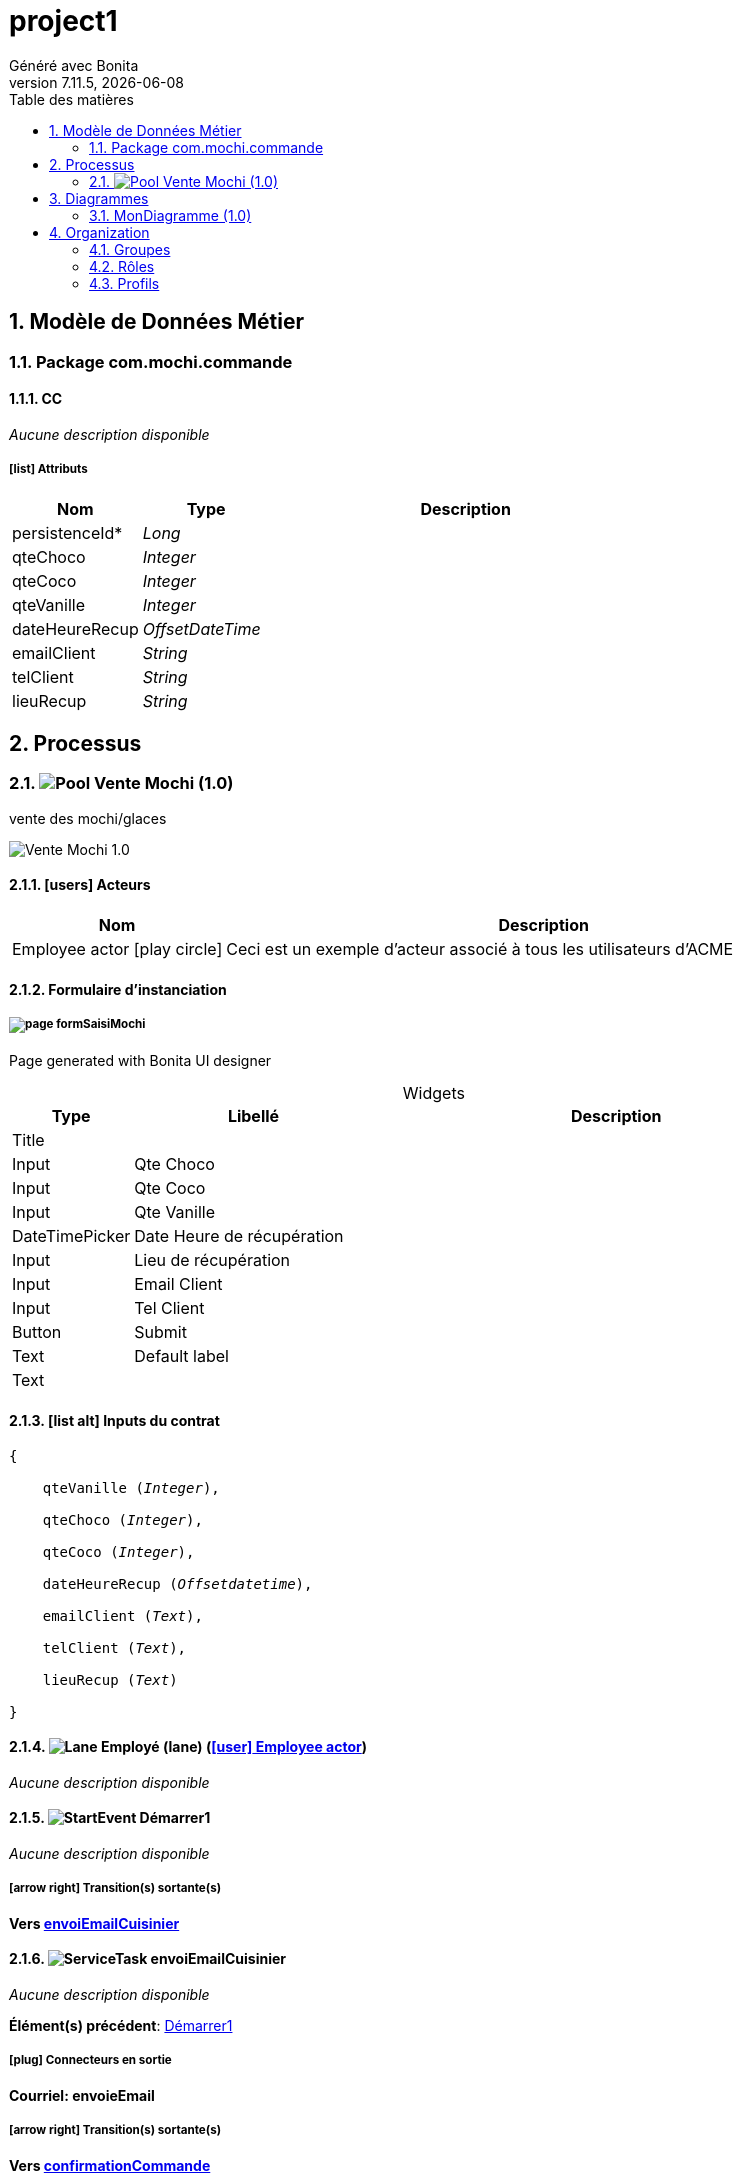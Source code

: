 = project1
Généré avec Bonita
v7.11.5, {docdate}
:toc: left
:toc-title: Table des matières
:toclevels: 2
:bonita-version: 7.11
:imagesdir: ./documentation/images
:icons: font
:sectnums: numbered
:sectanchors:
:hardbreaks:
:experimental:

== Modèle de Données Métier

////
Installez graphviz pour bénéficier de la génération de diagrammes plantuml.
Visitez https://graphviz.org/download/ pour plus d'informations.
////

=== Package com.mochi.commande

==== CC

_Aucune description disponible_

===== icon:list[] Attributs

[grid=cols,options="header",cols="1,1e,3a",stripes=even,frame=topbot]
|===
|Nom                                |Type          |Description
|[[CC.persistenceId]]persistenceId* |Long          |           
|[[CC.qteChoco]]qteChoco            |Integer       |           
|[[CC.qteCoco]]qteCoco              |Integer       |           
|[[CC.qteVanille]]qteVanille        |Integer       |           
|[[CC.dateHeureRecup]]dateHeureRecup|OffsetDateTime|           
|[[CC.emailClient]]emailClient      |String        |           
|[[CC.telClient]]telClient          |String        |           
|[[CC.lieuRecup]]lieuRecup          |String        |           
|===

== Processus

=== image:icons/Pool.png[title="Processus"] [[_f4061219-2c88-3fb9-bde8-e733817e39e2]]Vente Mochi (1.0)

vente des mochi/glaces


image::processes/Vente Mochi-1.0.png[]

==== icon:users[] Acteurs

[grid=cols,options="header",cols="1,3a",stripes=even,frame=topbot]
|===
|Nom                                                                                                      |Description                                                        
|[[_720665b3-1aeb-3bab-ac0f-071c88a7b546]]Employee actor icon:play-circle[title="Initiateur du processus"]|Ceci est un exemple d'acteur associé à tous les utilisateurs d'ACME
|===

==== Formulaire d'instanciation

===== [[_60bb175d-ae03-3557-9340-d123abc55b76]]image:icons/page.png[] formSaisiMochi

Page generated with Bonita UI designer

.Widgets
[caption=,grid=cols,options="header",cols="1,2,4a",stripes=even,frame=topbot]
|===
|Type          |Libellé                   |Description
|Title         |                          |           
|Input         |Qte Choco                 |           
|Input         |Qte Coco                  |           
|Input         |Qte Vanille               |           
|DateTimePicker|Date Heure de récupération|           
|Input         |Lieu de récupération      |           
|Input         |Email Client              |           
|Input         |Tel Client                |           
|Button        |Submit                    |           
|Text          |Default label             |           
|Text          |                          |           
|===

==== icon:list-alt[] Inputs du contrat

[verse]
{
    qteVanille ([olive]_Integer_),
    qteChoco ([olive]_Integer_),
    qteCoco ([olive]_Integer_),
    dateHeureRecup ([olive]_Offsetdatetime_),
    emailClient ([olive]_Text_),
    telClient ([olive]_Text_),
    lieuRecup ([olive]_Text_)
}

==== image:icons/Lane.png[title="Lane"] Employé (lane) (<<_720665b3-1aeb-3bab-ac0f-071c88a7b546,icon:user[title="Acteur"] Employee actor>>)

_Aucune description disponible_

==== [[_99c8d5ca-7fbf-3f21-aae6-56308e95bb68]]image:icons/StartEvent.png[title="StartEvent"] Démarrer1

_Aucune description disponible_

===== icon:arrow-right[] Transition(s) sortante(s)

*Vers <<_e8cdc39e-a239-31e6-950f-3bf4f9036ede,envoiEmailCuisinier>>*

==== [[_e8cdc39e-a239-31e6-950f-3bf4f9036ede]]image:icons/ServiceTask.png[title="ServiceTask"] envoiEmailCuisinier

_Aucune description disponible_

*Élément(s) précédent*: <<_99c8d5ca-7fbf-3f21-aae6-56308e95bb68,Démarrer1>>

===== icon:plug[] Connecteurs en sortie

*Courriel: envoieEmail*

===== icon:arrow-right[] Transition(s) sortante(s)

*Vers <<_63fed123-c289-3e0a-98a8-d2a6d41c154b,confirmationCommande>>*

==== [[_63fed123-c289-3e0a-98a8-d2a6d41c154b]]image:icons/Task.png[title="Task"] confirmationCommande

_Aucune description disponible_

*Élément(s) précédent*: <<_e8cdc39e-a239-31e6-950f-3bf4f9036ede,envoiEmailCuisinier>>, <<_7934620d-b1a5-3705-94ff-a81533735cba,envoiEmailConfirmation>>

===== [[_2ca12b64-aa06-3e7a-9981-9abedbfa6d77]]image:icons/page.png[] formConfirmMochi

Page generated with Bonita UI designer

.Widgets
[caption=,grid=cols,options="header",cols="1,2,4a",stripes=even,frame=topbot]
|===
|Type          |Libellé                         |Description
|Title         |                                |           
|Input         |Qte Choco                       |           
|Input         |Qte Coco                        |           
|Input         |Qte Vanille                     |           
|DateTimePicker|Date Heure de récupération      |           
|Input         |Lieu de récupération            |           
|Input         |Email Client                    |           
|Input         |Tel Client                      |           
|Textarea      |Commentaire                     |           
|Button        |Changement livraison à confirmer|           
|Button        |Commande confirmé               |           
|Text          |Default label                   |           
|Text          |                                |           
|===

===== icon:arrow-right[] Transition(s) sortante(s)

*Vers <<_1049c2e9-571e-3f44-a17b-c29d6c232705,checkSiModifié>>*

==== [[_1049c2e9-571e-3f44-a17b-c29d6c232705]]image:icons/XORGateway.png[title="XORGateway"] checkSiModifié

_Aucune description disponible_

*Élément(s) précédent*: <<_63fed123-c289-3e0a-98a8-d2a6d41c154b,confirmationCommande>>

===== icon:arrow-right[] Transition(s) sortante(s)

Commande OK: Vers <<_703b20e1-094a-339b-bd38-c108cc127875,Fin1>>::
+
.Quand:
[source,groovy]
----
commandeConfirme
----

*Commande modifié: Vers <<_7934620d-b1a5-3705-94ff-a81533735cba,envoiEmailConfirmation>> (par défaut)*

==== [[_7934620d-b1a5-3705-94ff-a81533735cba]]image:icons/ServiceTask.png[title="ServiceTask"] envoiEmailConfirmation

_Aucune description disponible_

*Élément(s) précédent*: <<_1049c2e9-571e-3f44-a17b-c29d6c232705,checkSiModifié>>

===== icon:plug[] Connecteurs en sortie

*Courriel: envoiEmailConfirmation*

===== icon:arrow-right[] Transition(s) sortante(s)

*Vers <<_63fed123-c289-3e0a-98a8-d2a6d41c154b,confirmationCommande>>*

==== [[_703b20e1-094a-339b-bd38-c108cc127875]]image:icons/EndEvent.png[title="EndEvent"] Fin1

_Aucune description disponible_

*Élément(s) précédent*: <<_1049c2e9-571e-3f44-a17b-c29d6c232705,checkSiModifié>>

== Diagrammes

=== MonDiagramme (1.0)

_Aucune description disponible_

image::diagrams/MonDiagramme-1.0.png[]

== Organization

=== Groupes

////
Installez graphviz pour bénéficier de la génération de diagrammes plantuml.
Visitez https://graphviz.org/download/ pour plus d'informations.
////

[grid=cols,options="header",cols="1,1e,3a",stripes=even,frame=topbot]
|===
|Chemin d'accès           |Nom métier            |Description                                                                         
|/acme                    |Acme                  |This group represents the acme department of the ACME organization                  
|/acme/hr                 |Human Resources       |This group represents the human resources department of the ACME organization       
|/acme/finance            |Finance               |This group represents the finance department of the ACME organization               
|/acme/it                 |Infrastructure        |This group represents the infrastructure department of the ACME organization        
|/acme/marketing          |Marketing             |This group represents the marketing department of the ACME organization             
|/acme/production         |Production            |This group represents the production department of the ACME organization            
|/acme/production/rd      |Research & Development|This group represents the research & development department of the ACME organization
|/acme/production/services|Services              |This group represents the services department of the ACME organization              
|/acme/sales              |Sales                 |This group represents the sales department of the ACME organization                 
|/acme/sales/europe       |Europe                |This group represents the europe department of the ACME organization                
|/acme/sales/asia         |Asia                  |This group represents the asia department of the ACME organization                  
|/acme/sales/latin_america|Latin America         |This group represents the latin america department of the ACME organization         
|/acme/sales/north_america|North America         |This group represents the north america department of the ACME organization         
|===

=== Rôles

[grid=cols,options="header",cols="1,1e,3a",stripes=even,frame=topbot]
|===
|Nom   |Nom métier|Description
|member|Member    |           
|===

=== Profils

[grid=cols,options="header",cols="1e,3a",stripes=even,frame=topbot]
|===
|Nom                                                     |Description                                                                                                                 
|[[_1300bb05-3afe-3c2d-af8b-543b4fb16c32]]User           |The user can view and perform tasks and can start a new case of a
process.                                                  
|[[_080d4ce6-9f34-37f2-a270-2edb021a60ec]]Administrator  |The administrator can install a process, manage the organization, and
handle some errors (for example, by replaying a task).
|[[_ec4b68ef-adbc-302e-8811-94d9a8fc9032]]Process manager|The Process manager can supervise designated processes, and manage
cases and tasks of those processes.                      
|===


